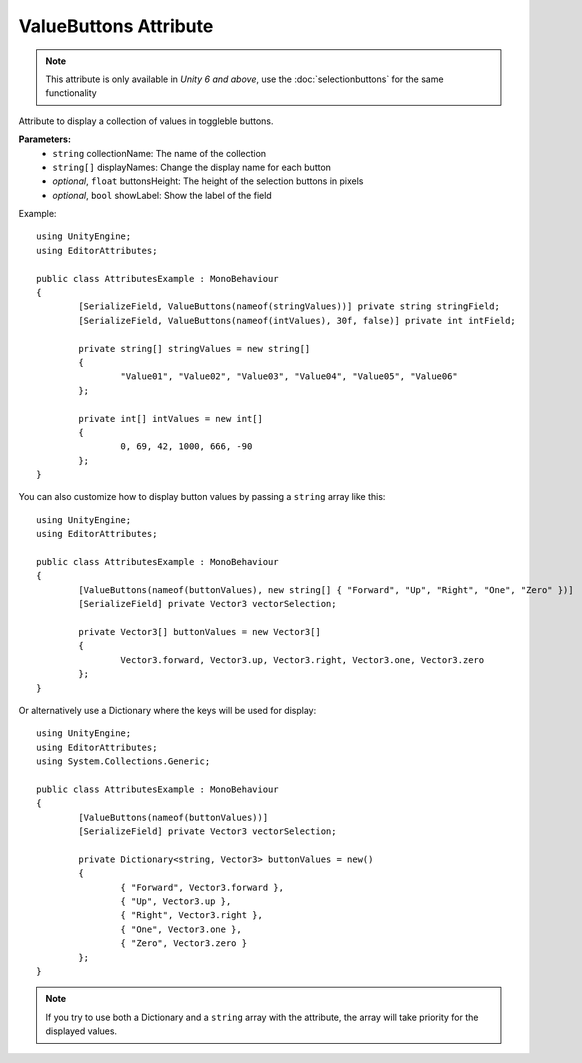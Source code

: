 ValueButtons Attribute
======================

.. note::
	This attribute is only available in *Unity 6 and above*, use the :doc:`selectionbuttons` for the same functionality

Attribute to display a collection of values in toggleble buttons.

**Parameters:**
	- ``string`` collectionName: The name of the collection
	- ``string[]`` displayNames: Change the display name for each button
	- `optional`, ``float`` buttonsHeight: The height of the selection buttons in pixels
	- `optional`, ``bool`` showLabel: Show the label of the field

Example::

	using UnityEngine;
	using EditorAttributes;
	
	public class AttributesExample : MonoBehaviour
	{	
		[SerializeField, ValueButtons(nameof(stringValues))] private string stringField;
		[SerializeField, ValueButtons(nameof(intValues), 30f, false)] private int intField;
	
		private string[] stringValues = new string[]
		{
			"Value01", "Value02", "Value03", "Value04", "Value05", "Value06"
		};
		
		private int[] intValues = new int[]
		{
			0, 69, 42, 1000, 666, -90
		};
	}

.. image:: ../../Images/ValueButtons01.png

You can also customize how to display button values by passing a ``string`` array like this::

	using UnityEngine;
	using EditorAttributes;
	
	public class AttributesExample : MonoBehaviour
	{
		[ValueButtons(nameof(buttonValues), new string[] { "Forward", "Up", "Right", "One", "Zero" })]
		[SerializeField] private Vector3 vectorSelection;

		private Vector3[] buttonValues = new Vector3[]
		{
			Vector3.forward, Vector3.up, Vector3.right, Vector3.one, Vector3.zero
		};
	}

Or alternatively use a Dictionary where the keys will be used for display::

	using UnityEngine;
	using EditorAttributes;
	using System.Collections.Generic;
	
	public class AttributesExample : MonoBehaviour
	{
		[ValueButtons(nameof(buttonValues))]
		[SerializeField] private Vector3 vectorSelection;

		private Dictionary<string, Vector3> buttonValues = new()
		{
			{ "Forward", Vector3.forward },
			{ "Up", Vector3.up },
			{ "Right", Vector3.right },
			{ "One", Vector3.one },
			{ "Zero", Vector3.zero }
		};
	}
	
.. image:: ../../Images/ValueButtons02.png

.. note:: 
	If you try to use both a Dictionary and a ``string`` array with the attribute, the array will take priority for the displayed values.
